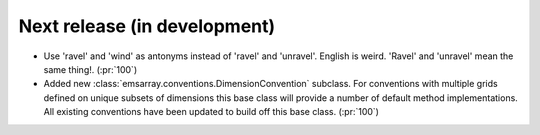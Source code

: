 =============================
Next release (in development)
=============================

* Use 'ravel' and 'wind' as antonyms instead of 'ravel' and 'unravel'.
  English is weird. 'Ravel' and 'unravel' mean the same thing!.
  (:pr:`100`)
* Added new :class:`emsarray.conventions.DimensionConvention` subclass.
  For conventions with multiple grids defined on unique subsets of dimensions
  this base class will provide a number of default method implementations.
  All existing conventions have been updated to build off this base class.
  (:pr:`100`)

